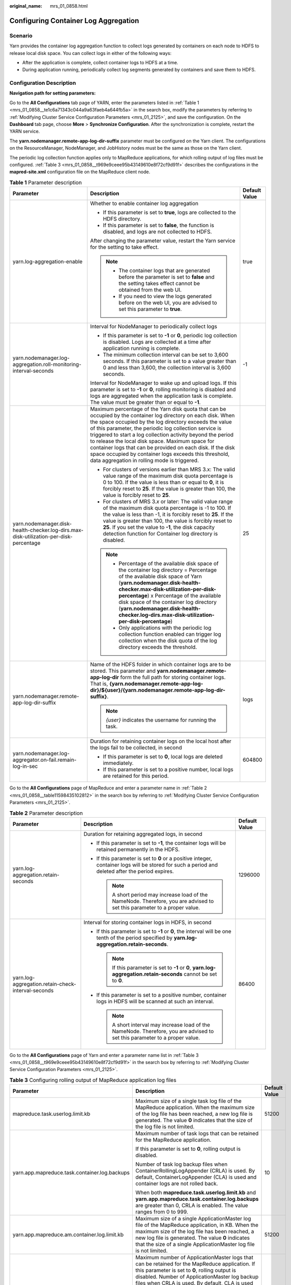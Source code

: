 :original_name: mrs_01_0858.html

.. _mrs_01_0858:

Configuring Container Log Aggregation
=====================================

Scenario
--------

Yarn provides the container log aggregation function to collect logs generated by containers on each node to HDFS to release local disk space. You can collect logs in either of the following ways:

-  After the application is complete, collect container logs to HDFS at a time.
-  During application running, periodically collect log segments generated by containers and save them to HDFS.

Configuration Description
-------------------------

**Navigation path for setting parameters:**

Go to the **All Configurations** tab page of YARN, enter the parameters listed in :ref:`Table 1 <mrs_01_0858__te1c6a71343c044a9a63faeb4a644fb5a>` in the search box, modify the parameters by referring to :ref:`Modifying Cluster Service Configuration Parameters <mrs_01_2125>`, and save the configuration. On the **Dashboard** tab page, choose **More** > **Synchronize Configuration**. After the synchronization is complete, restart the YARN service.

The **yarn.nodemanager.remote-app-log-dir-suffix** parameter must be configured on the Yarn client. The configurations on the ResourceManager, NodeManager, and JobHistory nodes must be the same as those on the Yarn client.

The periodic log collection function applies only to MapReduce applications, for which rolling output of log files must be configured. :ref:`Table 3 <mrs_01_0858__t969e9ceee95b43149610e8f72cf9d91f>` describes the configurations in the **mapred-site.xml** configuration file on the MapReduce client node.

.. _mrs_01_0858__te1c6a71343c044a9a63faeb4a644fb5a:

.. table:: **Table 1** Parameter description

   +----------------------------------------------------------------------------------------+------------------------------------------------------------------------------------------------------------------------------------------------------------------------------------------------------------------------------------------------------------------------------------------------------------------------------------------------------------------------------------------------------------------------------------------------------------------------------------------------------------------------------+-----------------------+
   | Parameter                                                                              | Description                                                                                                                                                                                                                                                                                                                                                                                                                                                                                                                  | Default Value         |
   +========================================================================================+==============================================================================================================================================================================================================================================================================================================================================================================================================================================================================================================================+=======================+
   | yarn.log-aggregation-enable                                                            | Whether to enable container log aggregation                                                                                                                                                                                                                                                                                                                                                                                                                                                                                  | true                  |
   |                                                                                        |                                                                                                                                                                                                                                                                                                                                                                                                                                                                                                                              |                       |
   |                                                                                        | -  If this parameter is set to **true**, logs are collected to the HDFS directory.                                                                                                                                                                                                                                                                                                                                                                                                                                           |                       |
   |                                                                                        | -  If this parameter is set to **false**, the function is disabled, and logs are not collected to HDFS.                                                                                                                                                                                                                                                                                                                                                                                                                      |                       |
   |                                                                                        |                                                                                                                                                                                                                                                                                                                                                                                                                                                                                                                              |                       |
   |                                                                                        | After changing the parameter value, restart the Yarn service for the setting to take effect.                                                                                                                                                                                                                                                                                                                                                                                                                                 |                       |
   |                                                                                        |                                                                                                                                                                                                                                                                                                                                                                                                                                                                                                                              |                       |
   |                                                                                        | .. note::                                                                                                                                                                                                                                                                                                                                                                                                                                                                                                                    |                       |
   |                                                                                        |                                                                                                                                                                                                                                                                                                                                                                                                                                                                                                                              |                       |
   |                                                                                        |    -  The container logs that are generated before the parameter is set to **false** and the setting takes effect cannot be obtained from the web UI.                                                                                                                                                                                                                                                                                                                                                                        |                       |
   |                                                                                        |    -  If you need to view the logs generated before on the web UI, you are advised to set this parameter to **true**.                                                                                                                                                                                                                                                                                                                                                                                                        |                       |
   +----------------------------------------------------------------------------------------+------------------------------------------------------------------------------------------------------------------------------------------------------------------------------------------------------------------------------------------------------------------------------------------------------------------------------------------------------------------------------------------------------------------------------------------------------------------------------------------------------------------------------+-----------------------+
   | yarn.nodemanager.log-aggregation.roll-monitoring-interval-seconds                      | Interval for NodeManager to periodically collect logs                                                                                                                                                                                                                                                                                                                                                                                                                                                                        | -1                    |
   |                                                                                        |                                                                                                                                                                                                                                                                                                                                                                                                                                                                                                                              |                       |
   |                                                                                        | -  If this parameter is set to **-1** or **0**, periodic log collection is disabled. Logs are collected at a time after application running is complete.                                                                                                                                                                                                                                                                                                                                                                     |                       |
   |                                                                                        | -  The minimum collection interval can be set to 3,600 seconds. If this parameter is set to a value greater than 0 and less than 3,600, the collection interval is 3,600 seconds.                                                                                                                                                                                                                                                                                                                                            |                       |
   |                                                                                        |                                                                                                                                                                                                                                                                                                                                                                                                                                                                                                                              |                       |
   |                                                                                        | Interval for NodeManager to wake up and upload logs. If this parameter is set to **-1** or **0**, rolling monitoring is disabled and logs are aggregated when the application task is complete. The value must be greater than or equal to **-1**.                                                                                                                                                                                                                                                                           |                       |
   +----------------------------------------------------------------------------------------+------------------------------------------------------------------------------------------------------------------------------------------------------------------------------------------------------------------------------------------------------------------------------------------------------------------------------------------------------------------------------------------------------------------------------------------------------------------------------------------------------------------------------+-----------------------+
   | yarn.nodemanager.disk-health-checker.log-dirs.max-disk-utilization-per-disk-percentage | Maximum percentage of the Yarn disk quota that can be occupied by the container log directory on each disk. When the space occupied by the log directory exceeds the value of this parameter, the periodic log collection service is triggered to start a log collection activity beyond the period to release the local disk space. Maximum space for container logs that can be provided on each disk. If the disk space occupied by container logs exceeds this threshold, data aggregation in rolling mode is triggered. | 25                    |
   |                                                                                        |                                                                                                                                                                                                                                                                                                                                                                                                                                                                                                                              |                       |
   |                                                                                        | -  For clusters of versions earlier than MRS 3.x: The valid value range of the maximum disk quota percentage is 0 to 100. If the value is less than or equal to **0**, it is forcibly reset to **25**. If the value is greater than 100, the value is forcibly reset to **25**.                                                                                                                                                                                                                                              |                       |
   |                                                                                        | -  For clusters of MRS 3.\ *x* or later: The valid value range of the maximum disk quota percentage is -1 to 100. If the value is less than -1, it is forcibly reset to **25**. If the value is greater than 100, the value is forcibly reset to **25**. If you set the value to **-1**, the disk capacity detection function for Container log directory is disabled.                                                                                                                                                       |                       |
   |                                                                                        |                                                                                                                                                                                                                                                                                                                                                                                                                                                                                                                              |                       |
   |                                                                                        | .. note::                                                                                                                                                                                                                                                                                                                                                                                                                                                                                                                    |                       |
   |                                                                                        |                                                                                                                                                                                                                                                                                                                                                                                                                                                                                                                              |                       |
   |                                                                                        |    -  Percentage of the available disk space of the container log directory = Percentage of the available disk space of Yarn (**yarn.nodemanager.disk-health-checker.max-disk-utilization-per-disk-percentage**) x Percentage of the available disk space of the container log directory (**yarn.nodemanager.disk-health-checker.log-dirs.max-disk-utilization-per-disk-percentage**)                                                                                                                                        |                       |
   |                                                                                        |    -  Only applications with the periodic log collection function enabled can trigger log collection when the disk quota of the log directory exceeds the threshold.                                                                                                                                                                                                                                                                                                                                                         |                       |
   +----------------------------------------------------------------------------------------+------------------------------------------------------------------------------------------------------------------------------------------------------------------------------------------------------------------------------------------------------------------------------------------------------------------------------------------------------------------------------------------------------------------------------------------------------------------------------------------------------------------------------+-----------------------+
   | yarn.nodemanager.remote-app-log-dir-suffix                                             | Name of the HDFS folder in which container logs are to be stored. This parameter and **yarn.nodemanager.remote-app-log-dir** form the full path for storing container logs. That is, **{yarn.nodemanager.remote-app-log-dir}/${user}/{yarn.nodemanager.remote-app-log-dir-suffix}**.                                                                                                                                                                                                                                         | logs                  |
   |                                                                                        |                                                                                                                                                                                                                                                                                                                                                                                                                                                                                                                              |                       |
   |                                                                                        | .. note::                                                                                                                                                                                                                                                                                                                                                                                                                                                                                                                    |                       |
   |                                                                                        |                                                                                                                                                                                                                                                                                                                                                                                                                                                                                                                              |                       |
   |                                                                                        |    *{user}* indicates the username for running the task.                                                                                                                                                                                                                                                                                                                                                                                                                                                                     |                       |
   +----------------------------------------------------------------------------------------+------------------------------------------------------------------------------------------------------------------------------------------------------------------------------------------------------------------------------------------------------------------------------------------------------------------------------------------------------------------------------------------------------------------------------------------------------------------------------------------------------------------------------+-----------------------+
   | yarn.nodemanager.log-aggregator.on-fail.remain-log-in-sec                              | Duration for retaining container logs on the local host after the logs fail to be collected, in second                                                                                                                                                                                                                                                                                                                                                                                                                       | 604800                |
   |                                                                                        |                                                                                                                                                                                                                                                                                                                                                                                                                                                                                                                              |                       |
   |                                                                                        | -  If this parameter is set to **0**, local logs are deleted immediately.                                                                                                                                                                                                                                                                                                                                                                                                                                                    |                       |
   |                                                                                        | -  If this parameter is set to a positive number, local logs are retained for this period.                                                                                                                                                                                                                                                                                                                                                                                                                                   |                       |
   +----------------------------------------------------------------------------------------+------------------------------------------------------------------------------------------------------------------------------------------------------------------------------------------------------------------------------------------------------------------------------------------------------------------------------------------------------------------------------------------------------------------------------------------------------------------------------------------------------------------------------+-----------------------+

Go to the **All Configurations** page of MapReduce and enter a parameter name in :ref:`Table 2 <mrs_01_0858__table11598435102812>` in the search box by referring to :ref:`Modifying Cluster Service Configuration Parameters <mrs_01_2125>`.

.. _mrs_01_0858__table11598435102812:

.. table:: **Table 2** Parameter description

   +----------------------------------------------------+----------------------------------------------------------------------------------------------------------------------------------------------------+-----------------------+
   | Parameter                                          | Description                                                                                                                                        | Default Value         |
   +====================================================+====================================================================================================================================================+=======================+
   | yarn.log-aggregation.retain-seconds                | Duration for retaining aggregated logs, in second                                                                                                  | 1296000               |
   |                                                    |                                                                                                                                                    |                       |
   |                                                    | -  If this parameter is set to **-1**, the container logs will be retained permanently in the HDFS.                                                |                       |
   |                                                    |                                                                                                                                                    |                       |
   |                                                    | -  If this parameter is set to **0** or a positive integer, container logs will be stored for such a period and deleted after the period expires.  |                       |
   |                                                    |                                                                                                                                                    |                       |
   |                                                    |    .. note::                                                                                                                                       |                       |
   |                                                    |                                                                                                                                                    |                       |
   |                                                    |       A short period may increase load of the NameNode. Therefore, you are advised to set this parameter to a proper value.                        |                       |
   +----------------------------------------------------+----------------------------------------------------------------------------------------------------------------------------------------------------+-----------------------+
   | yarn.log-aggregation.retain-check-interval-seconds | Interval for storing container logs in HDFS, in second                                                                                             | 86400                 |
   |                                                    |                                                                                                                                                    |                       |
   |                                                    | -  If this parameter is set to **-1** or **0**, the interval will be one tenth of the period specified by **yarn.log-aggregation.retain-seconds**. |                       |
   |                                                    |                                                                                                                                                    |                       |
   |                                                    |    .. note::                                                                                                                                       |                       |
   |                                                    |                                                                                                                                                    |                       |
   |                                                    |       If this parameter is set to **-1** or **0**, **yarn.log-aggregation.retain-seconds** cannot be set to **0**.                                 |                       |
   |                                                    |                                                                                                                                                    |                       |
   |                                                    | -  If this parameter is set to a positive number, container logs in HDFS will be scanned at such an interval.                                      |                       |
   |                                                    |                                                                                                                                                    |                       |
   |                                                    |    .. note::                                                                                                                                       |                       |
   |                                                    |                                                                                                                                                    |                       |
   |                                                    |       A short interval may increase load of the NameNode. Therefore, you are advised to set this parameter to a proper value.                      |                       |
   +----------------------------------------------------+----------------------------------------------------------------------------------------------------------------------------------------------------+-----------------------+

Go to the **All Configurations** page of Yarn and enter a parameter name list in :ref:`Table 3 <mrs_01_0858__t969e9ceee95b43149610e8f72cf9d91f>` in the search box by referring to :ref:`Modifying Cluster Service Configuration Parameters <mrs_01_2125>`.

.. _mrs_01_0858__t969e9ceee95b43149610e8f72cf9d91f:

.. table:: **Table 3** Configuring rolling output of MapReduce application log files

   +-----------------------------------------------+----------------------------------------------------------------------------------------------------------------------------------------------------------------------------------------------------------------------------------------------------------------------------------------------------------------+-----------------------+
   | Parameter                                     | Description                                                                                                                                                                                                                                                                                                    | Default Value         |
   +===============================================+================================================================================================================================================================================================================================================================================================================+=======================+
   | mapreduce.task.userlog.limit.kb               | Maximum size of a single task log file of the MapReduce application. When the maximum size of the log file has been reached, a new log file is generated. The value **0** indicates that the size of the log file is not limited.                                                                              | 51200                 |
   +-----------------------------------------------+----------------------------------------------------------------------------------------------------------------------------------------------------------------------------------------------------------------------------------------------------------------------------------------------------------------+-----------------------+
   | yarn.app.mapreduce.task.container.log.backups | Maximum number of task logs that can be retained for the MapReduce application.                                                                                                                                                                                                                                | 10                    |
   |                                               |                                                                                                                                                                                                                                                                                                                |                       |
   |                                               | If this parameter is set to **0**, rolling output is disabled.                                                                                                                                                                                                                                                 |                       |
   |                                               |                                                                                                                                                                                                                                                                                                                |                       |
   |                                               | Number of task log backup files when ContainerRollingLogAppender (CRLA) is used. By default, ContainerLogAppender (CLA) is used and container logs are not rolled back.                                                                                                                                        |                       |
   |                                               |                                                                                                                                                                                                                                                                                                                |                       |
   |                                               | When both **mapreduce.task.userlog.limit.kb** and **yarn.app.mapreduce.task.container.log.backups** are greater than 0, CRLA is enabled. The value ranges from 0 to 999.                                                                                                                                       |                       |
   +-----------------------------------------------+----------------------------------------------------------------------------------------------------------------------------------------------------------------------------------------------------------------------------------------------------------------------------------------------------------------+-----------------------+
   | yarn.app.mapreduce.am.container.log.limit.kb  | Maximum size of a single ApplicationMaster log file of the MapReduce application, in KB. When the maximum size of the log file has been reached, a new log file is generated. The value **0** indicates that the size of a single ApplicationMaster log file is not limited.                                   | 51200                 |
   +-----------------------------------------------+----------------------------------------------------------------------------------------------------------------------------------------------------------------------------------------------------------------------------------------------------------------------------------------------------------------+-----------------------+
   | yarn.app.mapreduce.am.container.log.backups   | Maximum number of ApplicationMaster logs that can be retained for the MapReduce application. If this parameter is set to **0**, rolling output is disabled. Number of ApplicationMaster log backup files when CRLA is used. By default, CLA is used and container logs are not rolled back.                    | 20                    |
   |                                               |                                                                                                                                                                                                                                                                                                                |                       |
   |                                               | When both **yarn.app.mapreduce.am.container.log.limit.kb** and **yarn.app.mapreduce.am.container.log.backups** are greater than 0, CRLA is enabled for the ApplicationMaster. The value ranges from 0 to 999.                                                                                                  |                       |
   +-----------------------------------------------+----------------------------------------------------------------------------------------------------------------------------------------------------------------------------------------------------------------------------------------------------------------------------------------------------------------+-----------------------+
   | yarn.app.mapreduce.shuffle.log.backups        | Maximum number of shuffle logs that can be retained for the MapReduce application. If this parameter is set to **0**, rolling output is disabled.                                                                                                                                                              | 10                    |
   |                                               |                                                                                                                                                                                                                                                                                                                |                       |
   |                                               | When both **yarn.app.mapreduce.shuffle.log.limit.kb** and **yarn.app.mapreduce.shuffle.log.backups** are greater than 0, **syslog.shuffle** uses CRLA. The value ranges from 0 to 999.                                                                                                                         |                       |
   +-----------------------------------------------+----------------------------------------------------------------------------------------------------------------------------------------------------------------------------------------------------------------------------------------------------------------------------------------------------------------+-----------------------+
   | yarn.app.mapreduce.shuffle.log.limit.kb       | Maximum size of a single shuffle log file of the MapReduce application, in KB. When the maximum size of the log file has been reached, a new log file is generated. If this parameter is set to **0**, the size of a single shuffle log file is not limited. The value must be greater than or equal to **0**. | 51200                 |
   +-----------------------------------------------+----------------------------------------------------------------------------------------------------------------------------------------------------------------------------------------------------------------------------------------------------------------------------------------------------------------+-----------------------+
